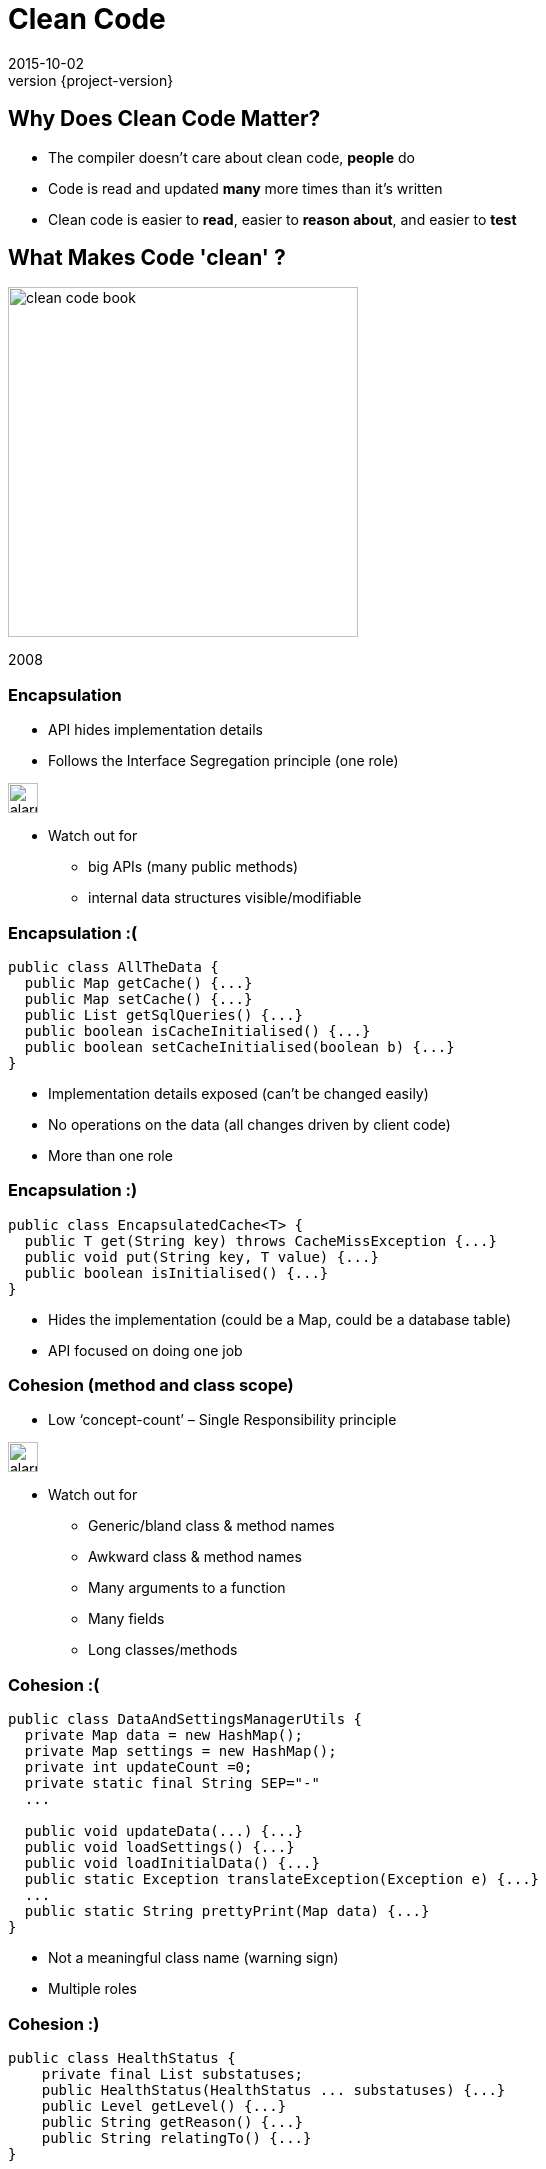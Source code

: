 = Clean Code
2015-10-02
:revnumber: {project-version}
ifndef::imagesdir[:imagesdir: images]
ifndef::sourcedir[:sourcedir: ../java]

== Why Does Clean Code Matter?
* The compiler doesn't care about clean code, *people* do
* Code is read and updated *many* more times than it's written
* Clean code is easier to *read*, easier to *reason about*, and easier to *test*

== What Makes Code 'clean' ?

image:clean-code-book.jpeg[width=350]

2008


=== Encapsulation
* API hides implementation details
* Follows the Interface Segregation principle (one role)

image:alarm_ringing-512.png[width=30]

* Watch out for
** big APIs (many public methods)
** internal data structures visible/modifiable

=== Encapsulation :(
[source,java]
-----
public class AllTheData {
  public Map getCache() {...}
  public Map setCache() {...}
  public List getSqlQueries() {...}
  public boolean isCacheInitialised() {...}
  public boolean setCacheInitialised(boolean b) {...}
}
-----
* Implementation details exposed (can't be changed easily)
* No operations on the data (all changes driven by client code)
* More than one role

=== Encapsulation :)
[source,java]
-----
public class EncapsulatedCache<T> {
  public T get(String key) throws CacheMissException {...}
  public void put(String key, T value) {...}
  public boolean isInitialised() {...}
}
-----
* Hides the implementation (could be a Map, could be a database table)
* API focused on doing one job

=== Cohesion (method and class scope)
* Low ‘concept-count’ – Single Responsibility principle

image:alarm_ringing-512.png[width=30]

* Watch out for
** Generic/bland class & method names
** Awkward class & method names
** Many arguments to a function
** Many fields
** Long classes/methods

=== Cohesion :(
[source,java]
-----
public class DataAndSettingsManagerUtils {
  private Map data = new HashMap();
  private Map settings = new HashMap();
  private int updateCount =0;
  private static final String SEP="-"
  ...

  public void updateData(...) {...}
  public void loadSettings() {...}
  public void loadInitialData() {...}
  public static Exception translateException(Exception e) {...}
  ...
  public static String prettyPrint(Map data) {...}
}
-----
* Not a meaningful class name (warning sign)
* Multiple roles

=== Cohesion :)
[source,java]
-----
public class HealthStatus {
    private final List substatuses;
    public HealthStatus(HealthStatus ... substatuses) {...}
    public Level getLevel() {...}
    public String getReason() {...}
    public String relatingTo() {...}
}
-----
* Does one thing
* Small API


=== Coupling
* Law of Demeter
* Dependency Inversion principle
** High-level modules should not depend on low-level modules. Both should depend on abstractions.
** Abstractions should not depend on details. Details should depend on abstractions.


image:alarm_ringing-512.png[width=30]

* Watch out for
** Circular dependencies
** Many dependencies
** Inheritance for reusability (coupling between parent & children)

=== Coupling :(
[source,java]
-----
public class GateController extends AbstractParentController {
  private PostgresDatabase db;
  private FileBasedConfigurationService config;
  private HelperService helper;
  private FileSystemScanner scanner;
  private IRSensorArray sensors;
  ...
}
-----
* Many dependencies
** a change in any dependency or the parent class is a potential change to the ```GateController```

=== Coupling :(
[source,java]
-----
controller.getScheduler().start(operation, manager.getConfiguration().lookup("TIMEOUT"))
-----
* Law of Demeter
** aka "Don't talk to strangers"
** aka train-wrecks
* Client code is coupled to changes in the ```controller```, ```scheduler```, ```manager``` and ```configuration```
* Very prone to ```NullPointerException```s


=== Coupling :)
[source,java]
-----
controller.schedule(operation)
-----
* The client is shielded from changes to anything except the ```controller```
* Responsibility for making it work is delegated to the appropriate class
* Need to be careful not to reduce the cohesion by creating a too-broad API


=== Redundancy
* One place for every concept

image:alarm_ringing-512.png[width=30]

* Watch out for
** Copy-and-paste reuse

=== Clarity
* Good naming
* Command / query separation
* Obviousness

image:alarm_ringing-512.png[width=30]

* Watch out for
** Long methods & classes
** Short variable names
** Deep nesting

=== Clarity :(
[source,java]
-----
public void getSettings() {
  this.settings.clear();
  this.settings.reload("/etc/defaults/settings.conf")
}
-----
* Surprising behaviour
** ```get``` is a query (not a command)
*** it *should* return a value
*** it *should not* change state

=== Clarity :)
[source,java]
-----
public void reloadSettings() {
  this.settings.clear();
  this.settings.reload("/etc/defaults/settings.conf")
}

public String getSetting(String key) { ... }
-----
* The method names explain their intention
** ```reload``` is a command


== Clean Code and Refactoring

image:refactoring-book.jpeg[width=350]

1999

=== What is Refactoring
[%step]
_noun_: a change made to the internal structure of software +
to make it *easier to understand* and *cheaper to modify* +
without changing its *observable behavior*


_verb_: to restructure software by applying a series of
refactorings without changing its observable behavior


=== What is Refactoring
[%step]
"a disciplined technique for *restructuring* an existing +
body of code, altering its *internal structure* without +
changing its *external behavior*.

Its heart is a series of *small* behavior preserving +
transformations. Each transformation ... +
does little, but a *sequence* of transformations can produce +
a *significant restructuring*."

=== Code 'Smells'

Hints that something _may_ be wrong with the design

* The book has a table of 'smells' linked to suggested refactoring steps

=== Simple structural problems
* Long Method/Class
* Duplicated Code
* Conditional Complexity
* Dead Code

=== Inheritance & Encapsulation
* Refused Bequest
** Inherited methods that aren't used
* Inappropriate Intimacy
** Classes should know as little as possible about each other.
* Indecent Exposure
** refactor classes to minimize their public surface
* Feature Envy
** Methods that make extensive use of another class may belong in another class.

=== A Similar Message
* Prefer low coupling, high cohesion, small, simple, well encapsulated code.
* SONAR reports most of these too

=== Refactorings

http://refactoring.com/catalog/

=== Structural Fixes

* Extract Method
* Extract Variable
* Extract Interface
* Pull-up/Push-down
* Renames

* The IDE will do these for you (safely)

=== Example: Replace Conditional with Polymorphism :(

[source]
-----
double getSpeed() {
  switch (_type) {
    case EUROPEAN:
      return getBaseSpeed();
    case AFRICAN:
      return getBaseSpeed() - getLoadFactor() * _numberOfCoconuts;
    case NORWEGIAN_BLUE:
      return (_isNailed) ? 0 : getBaseSpeed(_voltage);
  }
  throw new RuntimeException ("Should be unreachable");
}
-----
* Adding a new ```_type``` means another ```case``` block
* Re-using logic is error-prone or impossible
* Similar conditional logic for other operations

=== Example: Replace Conditional with Polymorphism :)
image:class-diagram-polymorphism.jpeg[]

* Adding a new type means adding a new class (the rest of the code may be unchanged)
* Reuse logic through inheritance or composition as appropriate

== Design Patterns

image:design-patterns-book.jpeg[width=350]

1994

=== Design Patterns
[%step]
_"a general repeatable solution to a commonly occurring problem in software design."_

* A common vocabulary
* A destination for a refactoring
* Rough templates, adapt them to the specific situation
* Trade-off of added complexity

=== Creational

* Factories
** Encapsulate the knowledge of how to build different variations of a type
* Builders
** Encapsulate how to assemble families of related objects
* Singleton
** Manage the lifecycle of expensive or scarce resources
** Doesn't need to be global shared state

=== Structural
* Adaptor
** Translate between different protocols (encapsulate the differences)
* Facade
** Hide a complex API behind a simpler one
* Decorator
** Wrap one object in another of the same type and add behaviour
** Java IO libraries
* Composite
** Homogeneous tree structures e.g. Files/Directories

=== Behavioural
* State
** Encapsulate differences in behaviour into objects
** Common refactoring for big conditional blocks
** Runtime re-composition
* Strategy
** Encapsulate different algorithms
* Iterator
** Encapsulate how to traverse a structure
** Built in to most languages

== Closing Thoughts
[%step]
* Clean code is about making our jobs as programmers *easier*
* There are *simple criteria* we can apply to the code we write to help us judge how *maintainable* it is
* Code evolves as features are added and requirements become clear, *constant refactoring* helps keep our code clean
* The problems we try to solve are both new and old at the same time, *design patterns* help to guide the design

== Questions?

== Reading List

* *Clean Code* - _Robert C. Martin & others; Prentice Hall_
* *Refactoring* - _Martin Fowler; Addison Wesley_
* *Head First Design Patterns* - _Eric Freeman, Elisabeth Freeman, Kathy Sierra, and Bert Bates; O’Reilly_
* *Refactoring to Patterns* - _Joshua Kerievsky; Addison Wesley_
* *Emergent Design* - _Scott L. Bain; Addison Wesley_

== Checklist

* *Size* - _small classes (=< 500 LoC), methods (=< 20 LoC)_
* *Encapsulation* - _minimum public 'surface', hide implementation details, don't share data, expose operations_
* *Cohesion* - _one major responsibility_
* *Coupling* - _low dependency count, no temporal coupling (e.g. ```Thread.sleep()```), inheritance is for 'is-a' relationships_
* *Redundancy* - _no copy-and-paste, one place to update each concept_
* *Clarity* - _good names, no surprises, obvious, short_
